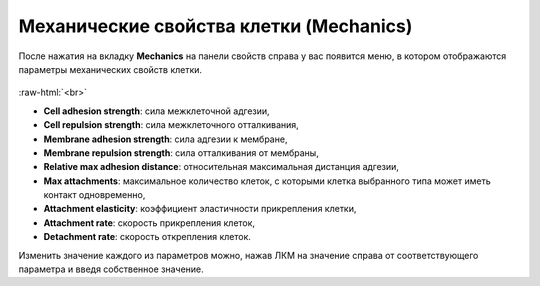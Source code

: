 .. _PhysiCell_cell_properties_Mechanics:

Механические свойства клетки (Mechanics)
========================================

.. role:: raw-html(raw)
   :format: html

После нажатия на вкладку **Mechanics** на панели свойств справа у вас появится меню, в котором отображаются параметры механических свойств клетки.

.. figure:: /images/Physicell/Physicell_cell_properties/Mechanics_menu.png
   :width: 100%
   :alt: Mechanics_menu
   :align: center

:raw-html:`<br>`

- **Cell adhesion strength**: сила межклеточной адгезии,
- **Cell repulsion strength**: сила межклеточного отталкивания,
- **Membrane adhesion strength**: сила адгезии к мембране,
- **Membrane repulsion strength**: сила отталкивания от мембраны,
- **Relative max adhesion distance**: относительная максимальная дистанция адгезии,
- **Max attachments**: максимальное количество клеток, с которыми клетка выбранного типа может иметь контакт одновременно,
- **Attachment elasticity**: коэффициент эластичности прикрепления клетки,
- **Attachment rate**: скорость прикрепления клеток,
- **Detachment rate**: скорость открепления клеток.

Изменить значение каждого из параметров можно, нажав ЛКМ на значение справа от соответствующего параметра и введя собственное значение.